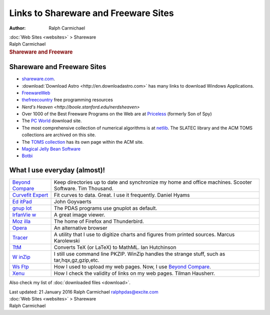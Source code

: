 =====================================
Links to Shareware and Freeware Sites
=====================================

:Author: Ralph Carmichael

.. container:: crumb

   :doc:`Web Sites <websites>` > Shareware

.. container:: newbanner

   Ralph Carmichael  

.. container::
   :name: header

   .. rubric:: Shareware and Freeware
      :name: shareware-and-freeware

Shareware and Freeware Sites
============================

-  `shareware.com <http://www.shareware.com>`__.
-  :download:`Download Astro <http://en.downloadastro.com>` has many links to
   download Windows Applications.
-  `FreewareWeb <http://www.freewareweb.com/>`__
-  `thefreecountry <http://thefreecountry.com/>`__ free programming
   resources
-  `Nerd\'s Heaven <http://boole.stanford.edu/nerdsheaven>`
-  Over 1000 of the Best Freeware Programs on the Web are at
   `Priceless <http://www.pricelessware.org>`__ (formerly Son of Spy)
-  The `PC World <http://www.pcworld.com/downloads/>`__ download site.
-  The most comprehensive collection of numerical algorithms is at
   `netlib <http://www.netlib.org>`__. The SLATEC library and the ACM
   TOMS collections are archived on this site.
-  The `TOMS collection <http://www.acm.org/toms/>`__ has its own page
   within the ACM site.
-  `Magical Jelly Bean Software <http://www.magicaljellybean.com/>`__
-  `Botbi <http://en.botbi.com>`__

What I use everyday (almost)!
=============================

+----------------------------------+----------------------------------+
| `Beyond                          | Keep directories up to date and  |
| Compare <ht                      | synchronize my home and office   |
| tp://www.scootersoftware.com>`__ | machines. Scooter Software. Tim  |
|                                  | Thousand.                        |
+----------------------------------+----------------------------------+
| `Curvefit                        | Fit curves to data. Great. I use |
| Expert                           | it frequently. Daniel Hyams      |
| <http://www.curveexpert.net/>`__ |                                  |
+----------------------------------+----------------------------------+
| `Ed                              | John Goyvaerts                   |
| itPad <http://www.jgsoft.com>`__ |                                  |
+----------------------------------+----------------------------------+
| `gnup                            | The PDAS programs use gnuplot as |
| lot <http://www.gnuplot.info>`__ | default.                         |
+----------------------------------+----------------------------------+
| `IrfanVie                        | A great image viewer.            |
| w <http://www.irfanview.com/>`__ |                                  |
+----------------------------------+----------------------------------+
| `Moz                             | The home of Firefox and          |
| illa <http://www.mozilla.org>`__ | Thunderbird.                     |
+----------------------------------+----------------------------------+
| `Opera <http://www.opera.com>`__ | An alternative browser           |
+----------------------------------+----------------------------------+
| `Tracer <http://si               | A utility that I use to digitize |
| tes.google.com/site/kalypsosimul | charts and figures from printed  |
| ation/Home/about-the-author/>`__ | sources. Marcus Karolewski       |
+----------------------------------+----------------------------------+
| `TtM <http://hutch               | Converts TeX (or LaTeX) to       |
| inson.belmont.ma.us/tth/mml/>`__ | MathML. Ian Hutchinson           |
+----------------------------------+----------------------------------+
| `W                               | I still use command line PKZIP.  |
| inZip <http://www.winzip.com>`__ | WinZip handles the strange       |
|                                  | stuff, such as                   |
|                                  | tar,hqx,gz,gzip,etc.             |
+----------------------------------+----------------------------------+
| `Ws                              | How I used to upload my web      |
| Ftp <http://www.ipswitch.com>`__ | pages. Now, I use `Beyond        |
|                                  | Compare <htt                     |
|                                  | p://www.scootersoftware.com>`__. |
+----------------------------------+----------------------------------+
| `Xenu <http://home.s             | How I check the validity of      |
| nafu.de/tilman/xenulink>`__      | links on my web pages. Tilman    |
|                                  | Hausherr.                        |
+----------------------------------+----------------------------------+

Also check my list of :doc:`downloaded files <download>`.

.. container::
   :name: footer

   Last updated: 21 January 2016
   Ralph Carmichael ralphpdas@excite.com

.. container:: crumb

   :doc:`Web Sites <websites>` > Shareware

.. container:: newbanner

   Ralph Carmichael  
